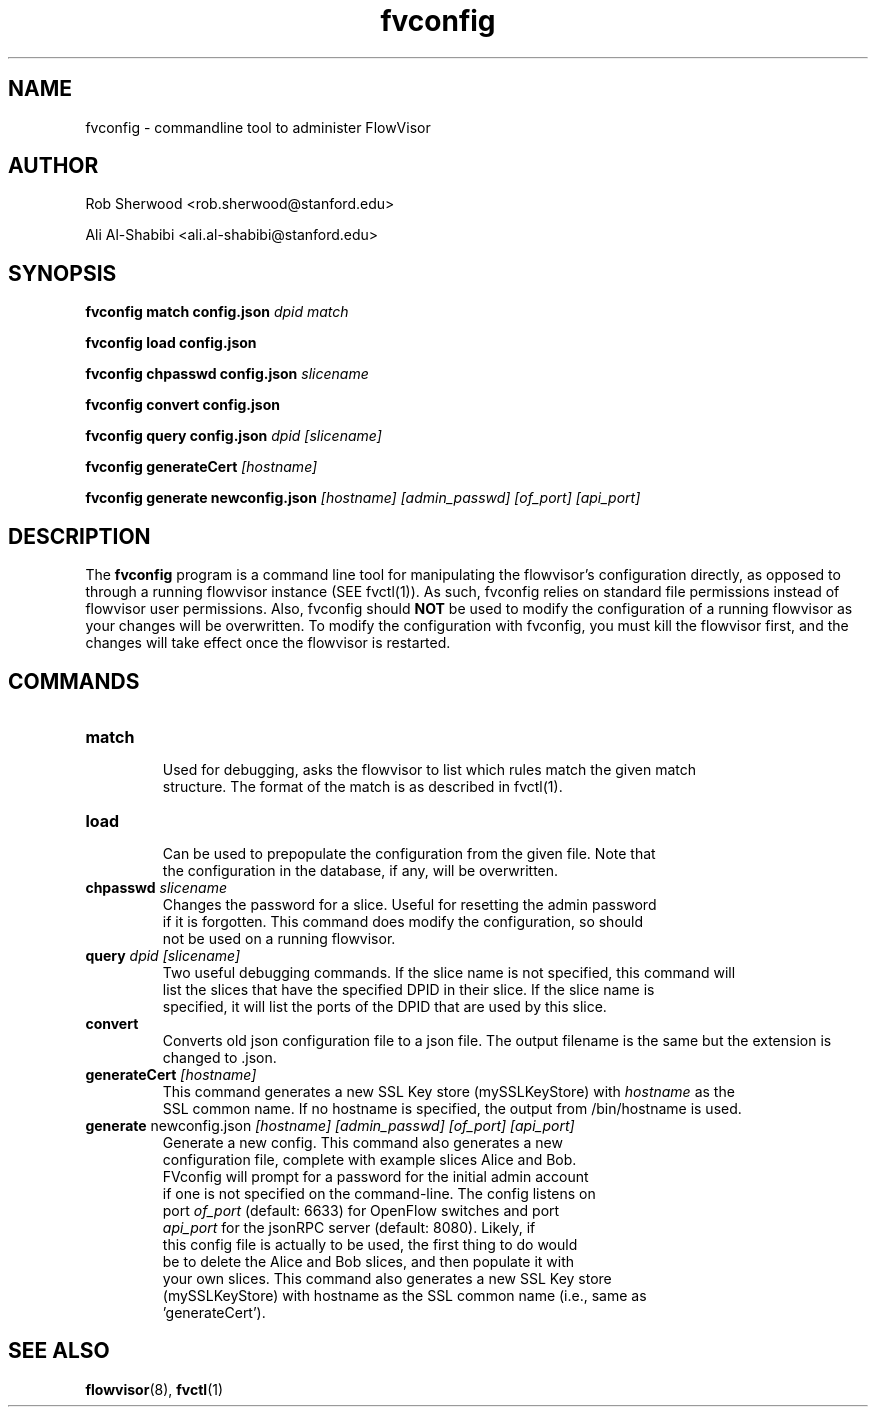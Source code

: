 .ds PN fvconfig

.TH fvconfig 1 "May 2012" "FlowVisor" "FlowVisor Manual"

.SH NAME
fvconfig \- commandline tool to administer FlowVisor

.SH AUTHOR

Rob Sherwood <rob.sherwood@stanford.edu>
 
Ali Al-Shabibi <ali.al-shabibi@stanford.edu>

.SH SYNOPSIS
.B fvconfig match config.json \fIdpid\fR \fImatch\fR

.B fvconfig load config.json

.B fvconfig chpasswd config.json \fIslicename\fR

.B fvconfig convert config.json

.B fvconfig query config.json \fIdpid\fR \fI[slicename]\fR

.B fvconfig generateCert \fI[hostname]\fR

.B fvconfig generate newconfig.json \fI[hostname]\fR \fI[admin_passwd]\fR \fI[of_port]\fR \fI[api_port]\fR

.SH DESCRIPTION
The
.B fvconfig
program is a command line tool for manipulating the flowvisor's configuration
directly, as opposed to through a running flowvisor instance (SEE fvctl(1)).
As such, fvconfig relies on standard file permissions instead of flowvisor
user permissions.  Also, fvconfig should 
.B NOT
be used to modify the configuration of a running flowvisor as your changes will be overwritten.  To modify
the configuration with fvconfig, you must kill the flowvisor first, and the changes will take effect
once the flowvisor is restarted.

.SH COMMANDS

.TP
\fBmatch\fR
    Used for debugging, asks the flowvisor to list which rules match the given match 
    structure.  The format of the match is as described in fvctl(1). 

.TP
\fBload\fR
    Can be used to prepopulate the configuration from the given file. Note that
    the configuration in the database, if any, will be overwritten. 

.TP
\fBchpasswd\fR \fIslicename\fR
    Changes the password for a slice.  Useful for resetting the admin password
    if it is forgotten.  This command does modify the configuration, so should
        not be used on a running flowvisor.

.TP
\fBquery\fR \fIdpid\fR \fI[slicename]\fR
    Two useful debugging commands.  If the slice name is not specified, this command will
    list the slices that have the specified DPID in their slice.  If the slice name is 
    specified, it will list the ports of the DPID that are used by this slice.

.TP
\fBconvert\fR
    Converts old json configuration file to a json file. The output filename is the same but the extension is changed to .json.

.TP
\fBgenerateCert\fR \fI[hostname]\fR
    This command generates a new SSL Key store (mySSLKeyStore) with \fIhostname\fR as the
    SSL common name.  If no hostname is specified, the output from /bin/hostname is used.
.TP
\fBgenerate\fR  newconfig.json \fI[hostname]\fR \fI[admin_passwd]\fR \fI[of_port]\fR \fI[api_port]\fR
    Generate a new config.  This command also generates a new
    configuration file, complete with example slices Alice and Bob.
    FVconfig will prompt for a password for the initial admin account
    if one is not specified on the command-line.  The config listens on
    port \fIof_port\fR (default: 6633) for OpenFlow switches and port
    \fIapi_port\fR for the jsonRPC server (default: 8080).  Likely, if
    this config file is actually to be used, the first thing to do would
    be to delete the Alice and Bob slices, and then populate it with
    your own slices.  This command also generates a new SSL Key store
    (mySSLKeyStore) with hostname as the SSL common name (i.e., same as
    'generateCert').

.SH "SEE ALSO"

.BR flowvisor (8),
.BR fvctl (1)
